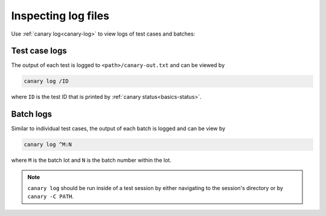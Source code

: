.. _usage-log-files:

Inspecting log files
====================

Use :ref:`canary log<canary-log>` to view logs of test cases and batches:

.. command-output:: canary log -h

Test case logs
--------------

The output of each test is logged to ``<path>/canary-out.txt`` and can be viewed by

.. code-block:: console

    canary log /ID

where ``ID`` is the test ID that is printed by :ref:`canary status<basics-status>`.

Batch logs
----------

Similar to individual test cases, the output of each batch is logged and can be view by

.. code-block:: console

    canary log ^M:N

where ``M`` is the batch lot and ``N`` is the batch number within the lot.

.. note::

    ``canary log`` should be run inside of a test session by either navigating to the session's directory or by ``canary -C PATH``.
